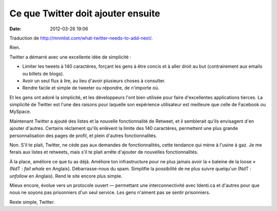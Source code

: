 Ce que Twitter doit ajouter ensuite
###################################
:date: 2012-03-26 19:06

Traduction de http://mnmlist.com/what-twitter-needs-to-add-next/.

Rien.

Twitter a démarré avec une excellente idée de simplicité :

* Limiter les tweets à 140 caractères, forçant les gens à être concis et à
  aller droit au but (contrairement aux emails ou billets de blogs).
* Avoir un seul flux à lire, au lieu d'avoir plusieurs choses à consulter.
* Rendre facile et simple de tweeter ou répondre, de n'importe où.

Et les gens ont adoré la simplicité, et les développeurs l'ont bien utilisée
pour faire d'excellentes applications tierces. La simplicité de Twitter est
l'une des raisons pour laquelle son expérience utilisateur est meilleure que
celle de Facebook ou MySpace.

Maintenant Twitter a ajouté des listes et la nouvelle fonctionnalité de
Retweet, et il semblerait qu'ils envisagent d'en ajouter d'autres. Certains
réclament qu'ils enlèvent la limite des 140 caractères, permettent une plus
grande personnalisation des pages de profil, et plein d'autres fonctionnalités.

Non. S'il te plait, Twitter, ne cède pas aux demandes de fonctionnalités, cette
tendance qui mène à l'usine à gaz. Je me ferais aux listes et retweets, mais
s'il te plait arrête d'ajouter de nouvelles fonctionnalités.

À la place, améliore ce que tu as déjà. Améliore ton infrastructure pour ne
plus jamais avoir la « baleine de la loose » (NdT : *fail whale* en Anglais).
Débarrasse-nous du spam. Simplifie la possibilité de ne plus suivre quelqu'un
(NdT : *unfollow* en Anglais). Rend le site encore plus simple.

Mieux encore, évolue vers un protocole ouvert — permettant une
interconnectivité avec Identi.ca et d'autres pour que nous ne soyons pas
prisonniers d'un seul service. Les gens n'aiment pas se sentir prisonniers.

Reste simple, Twitter.
